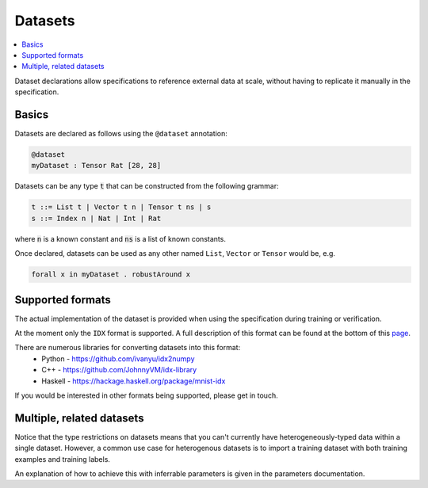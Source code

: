 Datasets
========

.. contents::
   :depth: 1
   :local:

Dataset declarations allow specifications to reference external data at scale,
without having to replicate it manually in the specification.

Basics
------

Datasets are declared as follows using the ``@dataset`` annotation:

.. code-block:: agda

   @dataset
   myDataset : Tensor Rat [28, 28]

Datasets can be any type :code:`t` that can be constructed from the following
grammar:

.. code-block:: agda

   t ::= List t | Vector t n | Tensor t ns | s
   s ::= Index n | Nat | Int | Rat

where :code:`n` is a known constant and :code:`ns` is a list of known constants.

Once declared, datasets can be used as any other named ``List``, ``Vector`` or ``Tensor``
would be, e.g.

.. code-block:: agda

   forall x in myDataset . robustAround x

Supported formats
-----------------

The actual implementation of the dataset is provided when using the
specification during training or verification.

At the moment only the ``IDX`` format is supported. A full description of this
format can be found at the bottom of this `page <http://yann.lecun.com/exdb/mnist/>`_.

There are numerous libraries for converting datasets into this format:
 - Python - https://github.com/ivanyu/idx2numpy
 - C++ - https://github.com/JohnnyVM/idx-library
 - Haskell - https://hackage.haskell.org/package/mnist-idx

If you would be interested in other formats being supported, please get in touch.

Multiple, related datasets
--------------------------

Notice that the type restrictions on datasets means that you can't currently
have heterogeneously-typed data within a single dataset.
However, a common use case for heterogenous datasets is to import a training
dataset with both training examples and training labels.

An explanation of how to achieve this with inferrable parameters is given in
the parameters documentation.
